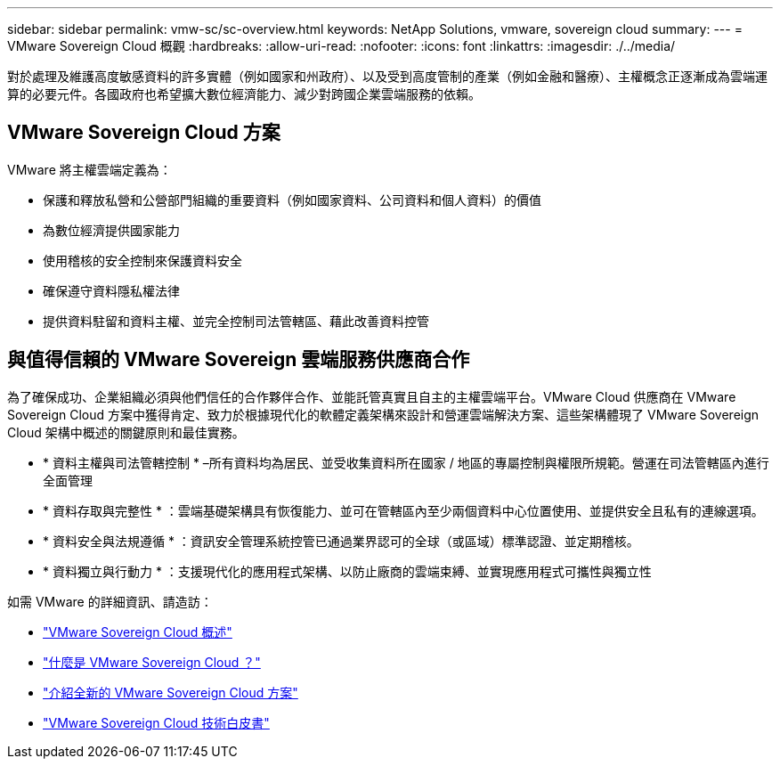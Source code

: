 ---
sidebar: sidebar 
permalink: vmw-sc/sc-overview.html 
keywords: NetApp Solutions, vmware, sovereign cloud 
summary:  
---
= VMware Sovereign Cloud 概觀
:hardbreaks:
:allow-uri-read: 
:nofooter: 
:icons: font
:linkattrs: 
:imagesdir: ./../media/


[role="lead"]
對於處理及維護高度敏感資料的許多實體（例如國家和州政府）、以及受到高度管制的產業（例如金融和醫療）、主權概念正逐漸成為雲端運算的必要元件。各國政府也希望擴大數位經濟能力、減少對跨國企業雲端服務的依賴。



== VMware Sovereign Cloud 方案

VMware 將主權雲端定義為：

* 保護和釋放私營和公營部門組織的重要資料（例如國家資料、公司資料和個人資料）的價值
* 為數位經濟提供國家能力
* 使用稽核的安全控制來保護資料安全
* 確保遵守資料隱私權法律
* 提供資料駐留和資料主權、並完全控制司法管轄區、藉此改善資料控管




== 與值得信賴的 VMware Sovereign 雲端服務供應商合作

為了確保成功、企業組織必須與他們信任的合作夥伴合作、並能託管真實且自主的主權雲端平台。VMware Cloud 供應商在 VMware Sovereign Cloud 方案中獲得肯定、致力於根據現代化的軟體定義架構來設計和營運雲端解決方案、這些架構體現了 VMware Sovereign Cloud 架構中概述的關鍵原則和最佳實務。

* * 資料主權與司法管轄控制 * –所有資料均為居民、並受收集資料所在國家 / 地區的專屬控制與權限所規範。營運在司法管轄區內進行全面管理
* * 資料存取與完整性 * ：雲端基礎架構具有恢復能力、並可在管轄區內至少兩個資料中心位置使用、並提供安全且私有的連線選項。
* * 資料安全與法規遵循 * ：資訊安全管理系統控管已通過業界認可的全球（或區域）標準認證、並定期稽核。
* * 資料獨立與行動力 * ：支援現代化的應用程式架構、以防止廠商的雲端束縛、並實現應用程式可攜性與獨立性


如需 VMware 的詳細資訊、請造訪：

* link:https://www.vmware.com/content/dam/digitalmarketing/vmware/en/pdf/docs/vmw-sovereign-cloud-solution-brief-customer.pdf["VMware Sovereign Cloud 概述"]
* link:https://www.vmware.com/topics/glossary/content/sovereign-cloud.html["什麼是 VMware Sovereign Cloud ？"]
* link:https://blogs.vmware.com/cloud/2021/10/06/vmware-sovereign-cloud/["介紹全新的 VMware Sovereign Cloud 方案"]
* link:https://www.vmware.com/content/dam/learn/en/amer/fy22/pdf/1173457_Sovereign_Cloud_Technical_Whitepaper_V3.pdf["VMware Sovereign Cloud 技術白皮書"]

